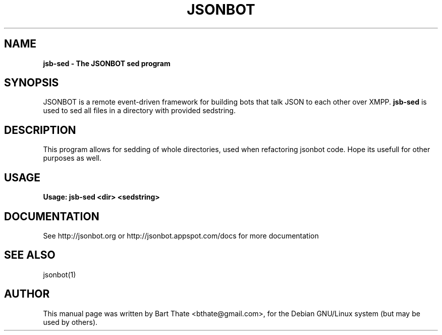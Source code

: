.TH JSONBOT 1 "7 Nov 2010" "Debian GNU/Linux" "jsb manual"
.SH NAME
.B jsb-sed \- The JSONBOT sed program
.SH SYNOPSIS
JSONBOT is a remote event-driven framework for building bots that talk JSON
to each other over XMPP. 
.B jsb-sed
is used to sed all files in a directory with provided sedstring.  
.B 
.SH "DESCRIPTION"
.P
This program allows for sedding of whole directories, used when refactoring
jsonbot code. Hope its usefull for other purposes as well.
.PP
.SH USAGE
.P
.B Usage: jsb-sed <dir> <sedstring>
.SH "DOCUMENTATION"
See http://jsonbot.org or http://jsonbot.appspot.com/docs for more documentation

.SH "SEE ALSO"
jsonbot(1)

.SH AUTHOR
This manual page was written by Bart Thate <bthate@gmail.com>,
for the Debian GNU/Linux system (but may be used by others).
